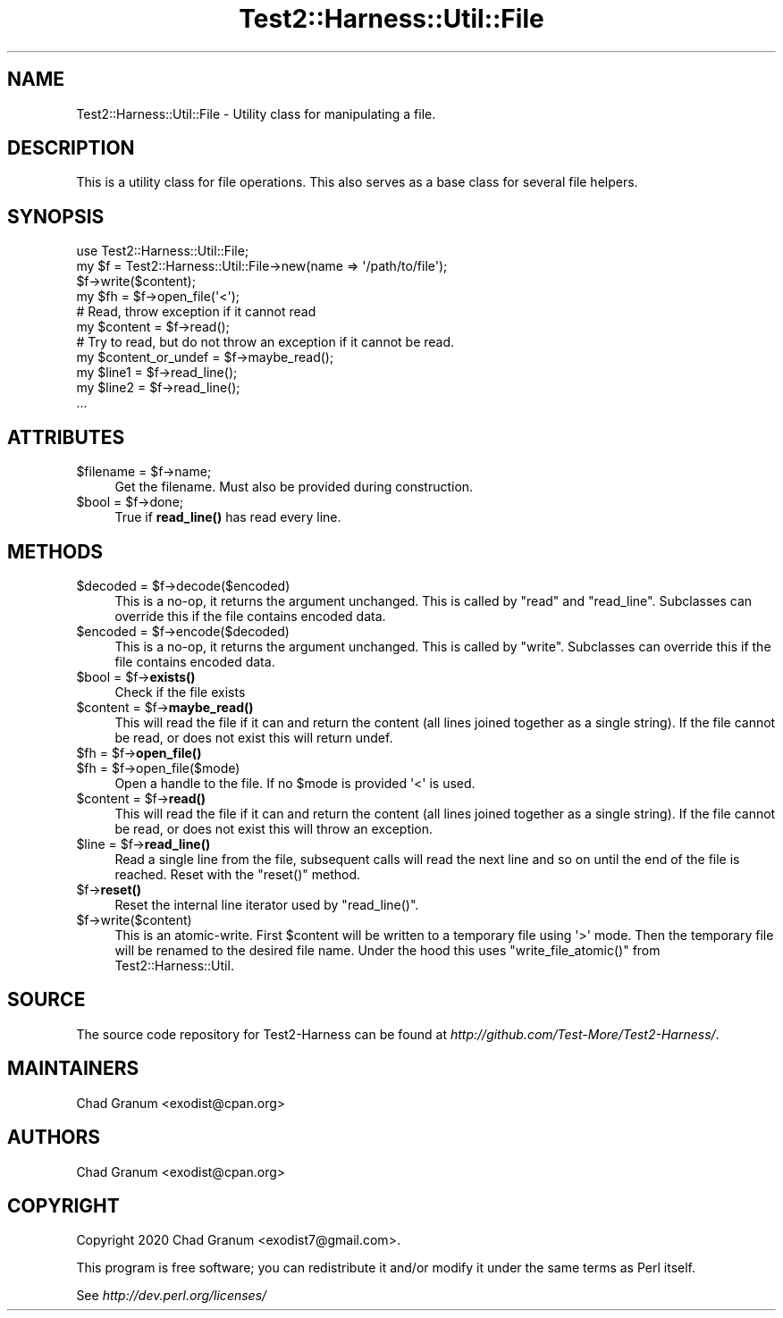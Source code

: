 .\" Automatically generated by Pod::Man 4.14 (Pod::Simple 3.41)
.\"
.\" Standard preamble:
.\" ========================================================================
.de Sp \" Vertical space (when we can't use .PP)
.if t .sp .5v
.if n .sp
..
.de Vb \" Begin verbatim text
.ft CW
.nf
.ne \\$1
..
.de Ve \" End verbatim text
.ft R
.fi
..
.\" Set up some character translations and predefined strings.  \*(-- will
.\" give an unbreakable dash, \*(PI will give pi, \*(L" will give a left
.\" double quote, and \*(R" will give a right double quote.  \*(C+ will
.\" give a nicer C++.  Capital omega is used to do unbreakable dashes and
.\" therefore won't be available.  \*(C` and \*(C' expand to `' in nroff,
.\" nothing in troff, for use with C<>.
.tr \(*W-
.ds C+ C\v'-.1v'\h'-1p'\s-2+\h'-1p'+\s0\v'.1v'\h'-1p'
.ie n \{\
.    ds -- \(*W-
.    ds PI pi
.    if (\n(.H=4u)&(1m=24u) .ds -- \(*W\h'-12u'\(*W\h'-12u'-\" diablo 10 pitch
.    if (\n(.H=4u)&(1m=20u) .ds -- \(*W\h'-12u'\(*W\h'-8u'-\"  diablo 12 pitch
.    ds L" ""
.    ds R" ""
.    ds C` ""
.    ds C' ""
'br\}
.el\{\
.    ds -- \|\(em\|
.    ds PI \(*p
.    ds L" ``
.    ds R" ''
.    ds C`
.    ds C'
'br\}
.\"
.\" Escape single quotes in literal strings from groff's Unicode transform.
.ie \n(.g .ds Aq \(aq
.el       .ds Aq '
.\"
.\" If the F register is >0, we'll generate index entries on stderr for
.\" titles (.TH), headers (.SH), subsections (.SS), items (.Ip), and index
.\" entries marked with X<> in POD.  Of course, you'll have to process the
.\" output yourself in some meaningful fashion.
.\"
.\" Avoid warning from groff about undefined register 'F'.
.de IX
..
.nr rF 0
.if \n(.g .if rF .nr rF 1
.if (\n(rF:(\n(.g==0)) \{\
.    if \nF \{\
.        de IX
.        tm Index:\\$1\t\\n%\t"\\$2"
..
.        if !\nF==2 \{\
.            nr % 0
.            nr F 2
.        \}
.    \}
.\}
.rr rF
.\" ========================================================================
.\"
.IX Title "Test2::Harness::Util::File 3"
.TH Test2::Harness::Util::File 3 "2020-11-03" "perl v5.32.0" "User Contributed Perl Documentation"
.\" For nroff, turn off justification.  Always turn off hyphenation; it makes
.\" way too many mistakes in technical documents.
.if n .ad l
.nh
.SH "NAME"
Test2::Harness::Util::File \- Utility class for manipulating a file.
.SH "DESCRIPTION"
.IX Header "DESCRIPTION"
This is a utility class for file operations. This also serves as a base class
for several file helpers.
.SH "SYNOPSIS"
.IX Header "SYNOPSIS"
.Vb 1
\&    use Test2::Harness::Util::File;
\&
\&    my $f = Test2::Harness::Util::File\->new(name => \*(Aq/path/to/file\*(Aq);
\&
\&    $f\->write($content);
\&
\&    my $fh = $f\->open_file(\*(Aq<\*(Aq);
\&
\&    # Read, throw exception if it cannot read
\&    my $content = $f\->read();
\&
\&    # Try to read, but do not throw an exception if it cannot be read.
\&    my $content_or_undef = $f\->maybe_read();
\&
\&    my $line1 = $f\->read_line();
\&    my $line2 = $f\->read_line();
\&    ...
.Ve
.SH "ATTRIBUTES"
.IX Header "ATTRIBUTES"
.ie n .IP "$filename = $f\->name;" 4
.el .IP "\f(CW$filename\fR = \f(CW$f\fR\->name;" 4
.IX Item "$filename = $f->name;"
Get the filename. Must also be provided during construction.
.ie n .IP "$bool = $f\->done;" 4
.el .IP "\f(CW$bool\fR = \f(CW$f\fR\->done;" 4
.IX Item "$bool = $f->done;"
True if \fBread_line()\fR has read every line.
.SH "METHODS"
.IX Header "METHODS"
.ie n .IP "$decoded = $f\->decode($encoded)" 4
.el .IP "\f(CW$decoded\fR = \f(CW$f\fR\->decode($encoded)" 4
.IX Item "$decoded = $f->decode($encoded)"
This is a no-op, it returns the argument unchanged. This is called by \f(CW\*(C`read\*(C'\fR
and \f(CW\*(C`read_line\*(C'\fR. Subclasses can override this if the file contains encoded
data.
.ie n .IP "$encoded = $f\->encode($decoded)" 4
.el .IP "\f(CW$encoded\fR = \f(CW$f\fR\->encode($decoded)" 4
.IX Item "$encoded = $f->encode($decoded)"
This is a no-op, it returns the argument unchanged. This is called by \f(CW\*(C`write\*(C'\fR.
Subclasses can override this if the file contains encoded data.
.ie n .IP "$bool = $f\->\fBexists()\fR" 4
.el .IP "\f(CW$bool\fR = \f(CW$f\fR\->\fBexists()\fR" 4
.IX Item "$bool = $f->exists()"
Check if the file exists
.ie n .IP "$content = $f\->\fBmaybe_read()\fR" 4
.el .IP "\f(CW$content\fR = \f(CW$f\fR\->\fBmaybe_read()\fR" 4
.IX Item "$content = $f->maybe_read()"
This will read the file if it can and return the content (all lines joined
together as a single string). If the file cannot be read, or does not exist
this will return undef.
.ie n .IP "$fh = $f\->\fBopen_file()\fR" 4
.el .IP "\f(CW$fh\fR = \f(CW$f\fR\->\fBopen_file()\fR" 4
.IX Item "$fh = $f->open_file()"
.PD 0
.ie n .IP "$fh = $f\->open_file($mode)" 4
.el .IP "\f(CW$fh\fR = \f(CW$f\fR\->open_file($mode)" 4
.IX Item "$fh = $f->open_file($mode)"
.PD
Open a handle to the file. If no \f(CW$mode\fR is provided \f(CW\*(Aq<\*(Aq\fR is used.
.ie n .IP "$content = $f\->\fBread()\fR" 4
.el .IP "\f(CW$content\fR = \f(CW$f\fR\->\fBread()\fR" 4
.IX Item "$content = $f->read()"
This will read the file if it can and return the content (all lines joined
together as a single string). If the file cannot be read, or does not exist
this will throw an exception.
.ie n .IP "$line = $f\->\fBread_line()\fR" 4
.el .IP "\f(CW$line\fR = \f(CW$f\fR\->\fBread_line()\fR" 4
.IX Item "$line = $f->read_line()"
Read a single line from the file, subsequent calls will read the next line and
so on until the end of the file is reached. Reset with the \f(CW\*(C`reset()\*(C'\fR method.
.ie n .IP "$f\->\fBreset()\fR" 4
.el .IP "\f(CW$f\fR\->\fBreset()\fR" 4
.IX Item "$f->reset()"
Reset the internal line iterator used by \f(CW\*(C`read_line()\*(C'\fR.
.ie n .IP "$f\->write($content)" 4
.el .IP "\f(CW$f\fR\->write($content)" 4
.IX Item "$f->write($content)"
This is an atomic-write. First \f(CW$content\fR will be written to a temporary file
using \f(CW\*(Aq>\*(Aq\fR mode. Then the temporary file will be renamed to the desired
file name. Under the hood this uses \f(CW\*(C`write_file_atomic()\*(C'\fR from
Test2::Harness::Util.
.SH "SOURCE"
.IX Header "SOURCE"
The source code repository for Test2\-Harness can be found at
\&\fIhttp://github.com/Test\-More/Test2\-Harness/\fR.
.SH "MAINTAINERS"
.IX Header "MAINTAINERS"
.IP "Chad Granum <exodist@cpan.org>" 4
.IX Item "Chad Granum <exodist@cpan.org>"
.SH "AUTHORS"
.IX Header "AUTHORS"
.PD 0
.IP "Chad Granum <exodist@cpan.org>" 4
.IX Item "Chad Granum <exodist@cpan.org>"
.PD
.SH "COPYRIGHT"
.IX Header "COPYRIGHT"
Copyright 2020 Chad Granum <exodist7@gmail.com>.
.PP
This program is free software; you can redistribute it and/or
modify it under the same terms as Perl itself.
.PP
See \fIhttp://dev.perl.org/licenses/\fR
